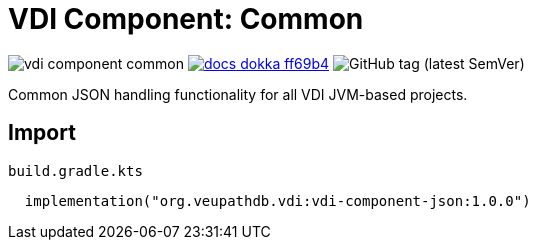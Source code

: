 = VDI Component: Common
:source-highlighter: highlightjs
:gh-group: VEuPathDB
:gh-name: vdi-component-common
:lib-package: org.veupathdb.vdi.lib.json
:lib-group: org.veupathdb.vdi
:lib-name: vdi-component-json
:lib-version: 1.0.0
:lib-feature: 1.0.0

image:https://img.shields.io/github/license/{gh-group}/{gh-name}[title="License"]
image:https://img.shields.io/badge/docs-dokka-ff69b4[link="https://{gh-group}.github.io/{gh-name}/dokka/{lib-feature}/{lib-name}/{lib-package}/index.html"]
image:https://img.shields.io/github/v/tag/VEuPathDB/vdi-component-json[GitHub tag (latest SemVer)]

Common JSON handling functionality for all VDI JVM-based projects.

== Import

.`build.gradle.kts`
[source, kotlin, subs="attributes"]
----
  implementation("{lib-group}:{lib-name}:{lib-version}")
----
